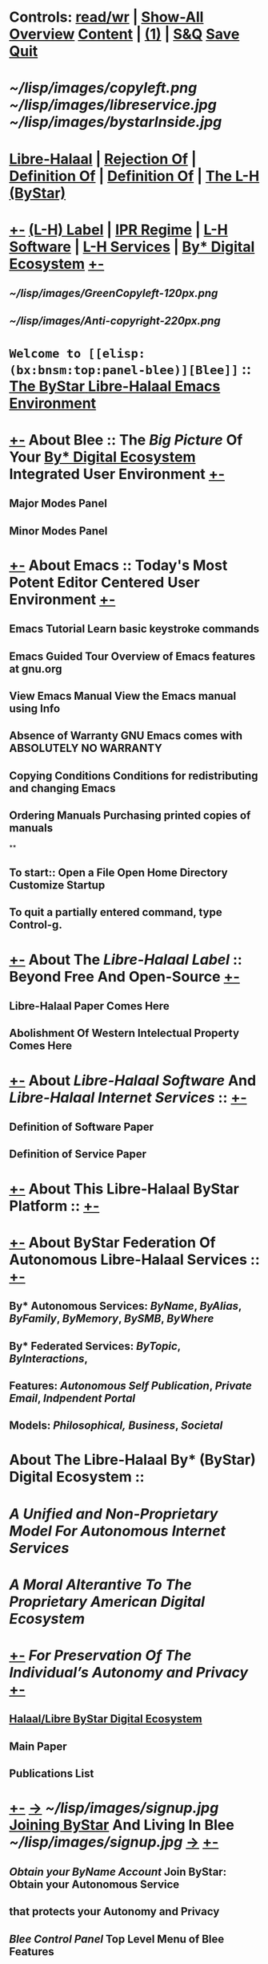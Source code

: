 *  Controls:   [[elisp:(toggle-read-only)][read/wr]] | [[elisp:(show-all)][Show-All]]  [[elisp:(org-shifttab)][Overview]]  [[elisp:(progn (org-shifttab) (org-content))][Content]] | [[elisp:(delete-other-windows)][(1)]] | [[elisp:(progn (save-buffer) (kill-buffer))][ S&Q]]  [[elisp:(save-buffer)][Save]]  [[elisp:(kill-buffer)][Quit]] 
* 
*         [[~/lisp/images/copyleft.png]]                                          [[~/lisp/images/libreservice.jpg]]          [[~/lisp/images/bystarInside.jpg]]   
*      [[http://www.freeprotocols.org][Libre-Halaal]] | [[http://www.freeprotocols.org][Rejection Of]] | [[http://www.freeprotocols.org][Definition Of]] |  [[http://www.freeprotocols.org][Definition Of]] | [[http://www.freeprotocols.org][The L-H (ByStar)]]
*  [[elisp:(org-cycle)][+-]]  [[http://www.freeprotocols.org][(L-H) Label]]  | [[http://www.freeprotocols.org][IPR Regime]]   | [[http://www.freeprotocols.org][L-H Software]]  |  [[http://www.freeprotocols.org][L-H Services]]  | [[http://www.freeprotocols.org][By* Digital Ecosystem]]   [[elisp:(org-cycle)][+-]]
**   [[~/lisp/images/GreenCopyleft-120px.png]] 
**   [[~/lisp/images/Anti-copyright-220px.png]]
* 
*           ~Welcome to [[elisp:(bx:bnsm:top:panel-blee)][Blee]]~ :: _The [[http://www.by-star.net][ByStar]] [[http://www.libreservices.org][Libre-Halaal]] [[http://www.gnu.org/software/emacs][Emacs]] Environment_
* 
*  [[elisp:(org-cycle)][+-]]  About Blee :: The [[Big Picture]] Of Your [[http://www.by-star.net][By* Digital Ecosystem]] Integrated User Environment [[elisp:(org-cycle)][+-]]
** Major Modes Panel
** Minor Modes Panel
* 
*  [[elisp:(org-cycle)][+-]]  About Emacs :: Today's Most Potent Editor Centered User Environment  [[elisp:(org-cycle)][+-]]
** 
** Emacs Tutorial	Learn basic keystroke commands
** Emacs Guided Tour	Overview of Emacs features at gnu.org
** View Emacs Manual	View the Emacs manual using Info
** Absence of Warranty	GNU Emacs comes with ABSOLUTELY NO WARRANTY
** Copying Conditions	Conditions for redistributing and changing Emacs
** Ordering Manuals	Purchasing printed copies of manuals
**
** To start::     Open a File     Open Home Directory     Customize Startup
** To quit a partially entered command, type Control-g.
* 
*  [[elisp:(org-cycle)][+-]]  About The [[Libre-Halaal Label]] :: Beyond Free And Open-Source  [[elisp:(org-cycle)][+-]]
** Libre-Halaal Paper Comes Here
** Abolishment Of Western Intelectual Property Comes Here
*  [[elisp:(org-cycle)][+-]]  About [[Libre-Halaal Software]] And [[Libre-Halaal Internet Services]] ::   [[elisp:(org-cycle)][+-]]
** Definition of Software Paper
** Definition of Service Paper
* 
*  [[elisp:(org-cycle)][+-]]  About This Libre-Halaal ByStar Platform ::  [[elisp:(org-cycle)][+-]]
*  [[elisp:(org-cycle)][+-]]  About ByStar Federation Of Autonomous Libre-Halaal Services ::  [[elisp:(org-cycle)][+-]]
** By* Autonomous Services:      [[ByName]], [[ByAlias]], [[ByFamily]], [[ByMemory]], [[BySMB]], [[ByWhere]]
** By* Federated Services:       [[ByTopic]], [[ByInteractions]], 
** Features:                     [[Autonomous Self Publication]], [[Private Email]], [[Indpendent Portal]]
** Models:                       [[Philosophical,]]  [[Business]], [[Societal]]
* 
*      About The Libre-Halaal By* (ByStar) Digital Ecosystem :: 
*        /A Unified and Non-Proprietary Model For Autonomous Internet Services/
*           /A Moral Alterantive To The Proprietary American Digital Ecosystem/
*  [[elisp:(org-cycle)][+-]]          /For Preservation Of The Individual’s Autonomy and Privacy/   [[elisp:(org-cycle)][+-]]
** [[http://www.by-star.net][Halaal/Libre ByStar Digital Ecosystem]]
** Main Paper
** Publications List
* 
*  [[elisp:(org-cycle)][+-]]   [[http://www.byname.net][->]]  [[~/lisp/images/signup.jpg]]  *[[http://www.byname.net][Joining ByStar]] And Living In Blee*   [[~/lisp/images/signup.jpg]]   [[http://www.byname.net][->]]  [[elisp:(org-cycle)][+-]] 
** [[Obtain your ByName Account]]        Join ByStar: Obtain your Autonomous Service
**                                that protects your Autonomy and Privacy
** [[Blee Control Panel]]               Top Level Menu of Blee Features

* 
*           The [[ByStar Federation of Autonomous Libre Services]] and Blee form   
*           a [[Libre-Halaal]] and [[Convivial]] Continuum of Software and [[Internet Services]].
*           Acesss to ByStar is consistently available throuh Blee on your
*           Desktop, Laptop, Netbook and Handset -- with full respect for your privacy and autonomy.
* 
*  [[elisp:(org-cycle)][+-]]  About Our Libre-Halaal ByStar Social And Societal Contract ::  [[elisp:(org-cycle)][+-]]
** 
**    Us (the Engineering Profession) and You (Users of Libre-Halaal Software and Services) acknowledge,
**       - Engineering Profession's Commitment:       [[Libre Software and Libre Services for Conviviality Social Contract]]
**       - Libre-Halaal User Responsibilities:  [[The ByStar User Pledge  and Acceptable Use Policy]]
* 
*  [[elisp:(org-cycle)][+-]]  Internationalized and Multi-Lingualized ::   [[Globish]], [[Persian/Farsi فارسی]], [[Arabic عربی]], etc 
* 
*  [[elisp:(org-cycle)][+-]]  Brought to you by: [[Neda Communications, Inc]] -- [[Free Protocols Foundation]]  [[debian.org]] [[gnu.org]]
**   [[elisp:(org-cycle)][+-]]  [[http://www.freeprotocols.org][->]]            [[~/lisp/images/fpfByStarElipseTop-50.png]]         [[elisp:(org-cycle)][+-]]
**  [[elisp:(org-cycle)][| ]]   The Libre-Halaal Foundation (http://www.freeprotocols.org) Is
    And internatioanl organization dedicated to
**  [[elisp:(org-cycle)][|  ]]                [[~/lisp/images/fpfByStarElipseBottom-50.png]]       [[elisp:(org-cycle)][| ]]  

* 
*            /Provided And Supported By:/
*   [[elisp:(org-cycle)][+-]]  [[http://www.freeprotocols.org][->]]            [[~/lisp/images/neda.jpg]]        [[elisp:(org-cycle)][+-]]

*  [[elisp:(org-cycle)][+-]] Manifest:
This File: /opt/public/osmt/bin/ByStarUserEnv.org

This is Blee 0.7 which is based on Emacs 24.2.50.1.  
Blee is Halaal Software intended to remain perpetually Halaal. 


*  [[elisp:(org-cycle)][+-]] Org-Mode Parameters:
#+STARTUP: overview
#+STARTUP: lognotestate
#+STARTUP: inlineimages
